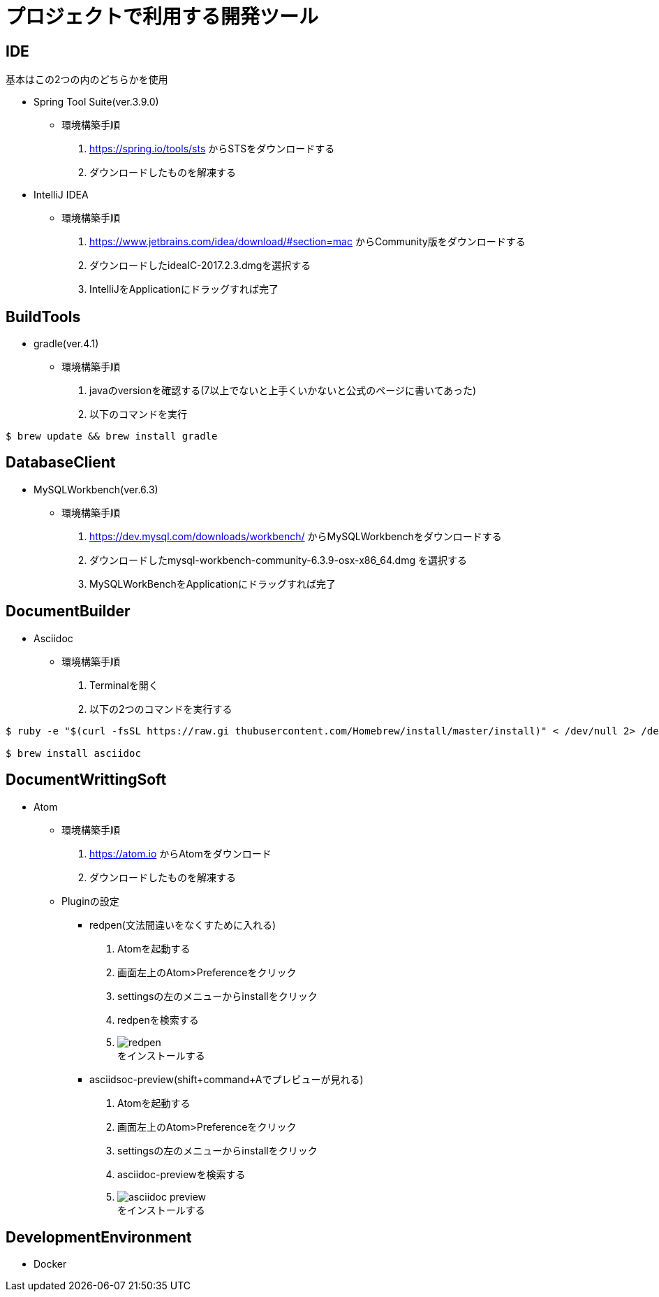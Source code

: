 :figure-caption: 図
:table-caption: 表
:source-highlighter: prettify
:imagesdir: images



= プロジェクトで利用する開発ツール


== IDE
基本はこの2つの内のどちらかを使用 +

* Spring Tool Suite(ver.3.9.0)
** 環境構築手順
. https://spring.io/tools/sts からSTSをダウンロードする
. ダウンロードしたものを解凍する

* IntelliJ IDEA
** 環境構築手順
. https://www.jetbrains.com/idea/download/#section=mac からCommunity版をダウンロードする
. ダウンロードしたideaIC-2017.2.3.dmgを選択する
. IntelliJをApplicationにドラッグすれば完了

== BuildTools
* gradle(ver.4.1)
** 環境構築手順
. javaのversionを確認する(7以上でないと上手くいかないと公式のページに書いてあった)
. 以下のコマンドを実行
....
$ brew update && brew install gradle
....


== DatabaseClient
* MySQLWorkbench(ver.6.3)
** 環境構築手順
. https://dev.mysql.com/downloads/workbench/ からMySQLWorkbenchをダウンロードする
. ダウンロードしたmysql-workbench-community-6.3.9-osx-x86_64.dmg を選択する
. MySQLWorkBenchをApplicationにドラッグすれば完了


== DocumentBuilder
* Asciidoc
** 環境構築手順
. Terminalを開く
. 以下の2つのコマンドを実行する

....
$ ruby -e "$(curl -fsSL https://raw.gi thubusercontent.com/Homebrew/install/master/install)" < /dev/null 2> /dev/null

$ brew install asciidoc
....


== DocumentWrittingSoft
* Atom
** 環境構築手順
. https://atom.io からAtomをダウンロード
. ダウンロードしたものを解凍する

** Pluginの設定
- redpen(文法間違いをなくすために入れる)
. Atomを起動する
. 画面左上のAtom>Preferenceをクリック
. settingsの左のメニューからinstallをクリック
. redpenを検索する
. image:redpen.jpg[] +
   をインストールする
- asciidsoc-preview(shift+command+Aでプレビューが見れる)
. Atomを起動する
. 画面左上のAtom>Preferenceをクリック
. settingsの左のメニューからinstallをクリック
. asciidoc-previewを検索する
. image:asciidoc-preview.jpg[] +
   をインストールする


== DevelopmentEnvironment
* Docker
